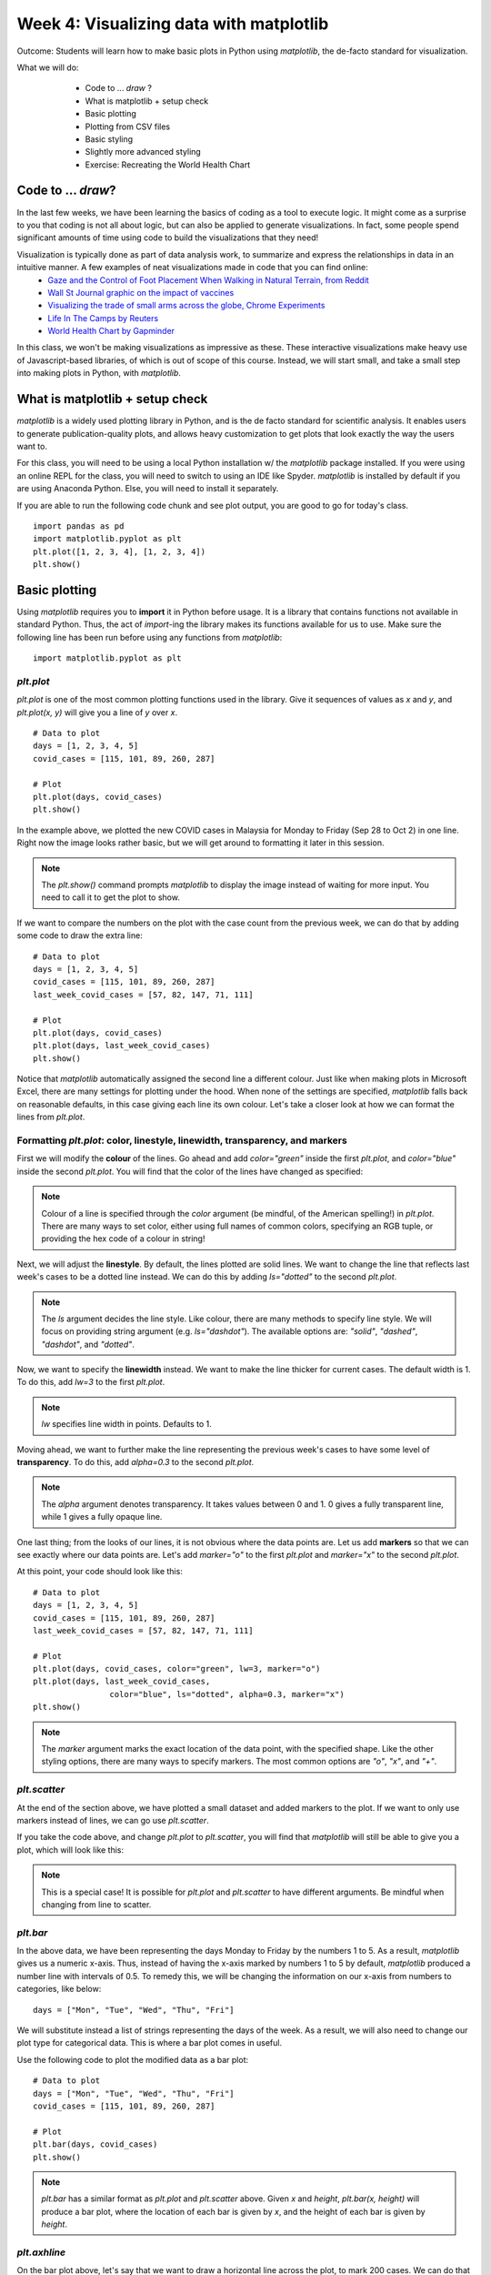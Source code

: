 Week 4: Visualizing data with matplotlib
========================================
	
Outcome: Students will learn how to make basic plots in Python using `matplotlib`, the de-facto standard for visualization.

.. Instructor notes
.. Message: This class is only focused on how to use matplotlib, no deeper message of the day to take home

What we will do: 
	* Code to ... *draw* ?
	* What is matplotlib + setup check
	* Basic plotting
	* Plotting from CSV files
	* Basic styling
	* Slightly more advanced styling
	* Exercise: Recreating the World Health Chart
    .. * (No Adv Exercise: no concept to explore here)

Code to ... *draw*?
---------------------
.. Instructor notes: 
.. Estimated time: 20 mins
.. Section objective: Set the context of coding not to build something, but to show something.

In the last few weeks, we have been learning the basics of coding as a tool to execute logic. It might come as a surprise to you that coding is not all about logic, but can also be applied to generate visualizations. In fact, some people spend significant amounts of time using code to build the visualizations that they need! 

Visualization is typically done as part of data analysis work, to summarize and express the relationships in data in an intuitive manner. A few examples of neat visualizations made in code that you can find online:
	* `Gaze and the Control of Foot Placement When Walking in Natural Terrain, from Reddit <https://www.reddit.com/r/dataisbeautiful/comments/8bzdr8/gaze_and_foot_placement_when_walking_over_rough/>`_
	* `Wall St Journal graphic on the impact of vaccines <http://graphics.wsj.com/infectious-diseases-and-vaccines/>`_
	* `Visualizing the trade of small arms across the globe, Chrome Experiments <https://armsglobe.chromeexperiments.com/>`_
	* `Life In The Camps by Reuters <http://fingfx.thomsonreuters.com/gfx/rngs/MYANMAR-ROHINGYA/010051VB46G/index.html>`_
	* `World Health Chart by Gapminder <https://www.gapminder.org/fw/world-health-chart/>`_

In this class, we won't be making visualizations as impressive as these. These interactive visualizations make heavy use of Javascript-based libraries, of which is out of scope of this course. Instead, we will start small, and take a small step into making plots in Python, with `matplotlib`. 

What is matplotlib + setup check
--------------------------------
.. Instructor notes: 
.. Estimated time: 10 mins
.. Section objective: Brief intro to matplotlib, and take some time to ensure everyone is set up.

`matplotlib` is a widely used plotting library in Python, and is the de facto standard for scientific analysis. It enables users to generate publication-quality plots, and allows heavy customization to get plots that look exactly the way the users want to.

For this class, you will need to be using a local Python installation w/ the `matplotlib` package installed. If you were using an online REPL for the class, you will need to switch to using an IDE like Spyder. `matplotlib` is installed by default if you are using Anaconda Python. Else, you will need to install it separately. 

If you are able to run the following code chunk and see plot output, you are good to go for today's class.
::
	import pandas as pd
	import matplotlib.pyplot as plt
	plt.plot([1, 2, 3, 4], [1, 2, 3, 4])
	plt.show()


Basic plotting
--------------
.. Instructor notes: 
.. Estimated time: 20 mins
.. Section objective: Introduce students to basic plotting functions. 
.. [-]Should prepare the data for this? --> Not really, just need sth that works
.. [X]Importing packages: matplotlib

Using `matplotlib` requires you to **import** it in Python before usage. It is a library that contains functions not available in standard Python. Thus, the act of `import`-ing the library makes its functions available for us to use. Make sure the following line has been run before using any functions from `matplotlib`:
::

	import matplotlib.pyplot as plt

`plt.plot`
^^^^^^^^^^
.. [X]`plt.plot`

`plt.plot` is one of the most common plotting functions used in the library. Give it sequences of values as `x` and `y`, and `plt.plot(x, y)` will give you a line of `y` over `x`. 

::

	# Data to plot
	days = [1, 2, 3, 4, 5]
	covid_cases = [115, 101, 89, 260, 287]

	# Plot
	plt.plot(days, covid_cases)
	plt.show()

.. figure:: images/matplotlib01.png
   :alt: Outcome of `plt.plot(days, covid_cases)`

In the example above, we plotted the new COVID cases in Malaysia for Monday to Friday (Sep 28 to Oct 2) in one line. Right now the image looks rather basic, but we will get around to formatting it later in this session. 

.. note ::
    The `plt.show()` command prompts `matplotlib` to display the image instead of waiting for more input. You need to call it to get the plot to show. 

If we want to compare the numbers on the plot with the case count from the previous week, we can do that by adding some code to draw the extra line:
::

	# Data to plot
	days = [1, 2, 3, 4, 5]
	covid_cases = [115, 101, 89, 260, 287]
	last_week_covid_cases = [57, 82, 147, 71, 111]

	# Plot
	plt.plot(days, covid_cases)
	plt.plot(days, last_week_covid_cases)
	plt.show()

.. figure:: images/matplotlib02.png
   :alt: Adding another line to the plot

Notice that `matplotlib` automatically assigned the second line a different colour. Just like when making plots in Microsoft Excel, there are many settings for plotting under the hood. When none of the settings are specified, `matplotlib` falls back on reasonable defaults, in this case giving each line its own colour. Let's take a closer look at how we can format the lines from `plt.plot`.

Formatting `plt.plot`: color, linestyle, linewidth, transparency, and markers
^^^^^^^^^^^^^^^^^^^^^^^^^^^^^^^^^^^^^^^^^^^^^^^^^^^^^^^^^^^^^^^^^^^^^^^^^^^^^
.. [X]Formatting linestyle and colors

First we will modify the **colour** of the lines. Go ahead and add `color="green"` inside the first `plt.plot`, and `color="blue"` inside the second `plt.plot`. You will find that the color of the lines have changed as specified:

.. figure:: images/matplotlib03.png
   :alt: Modified line colour

.. note ::
	Colour of a line is specified through the `color` argument (be mindful, of the American spelling!) in `plt.plot`. There are many ways to set color, either using full names of common colors, specifying an RGB tuple, or providing the hex code of a colour in string! 

Next, we will adjust the **linestyle**. By default, the lines plotted are solid lines. We want to change the line that reflects last week's cases to be a dotted line instead. We can do this by adding `ls="dotted"` to the second `plt.plot`. 

.. figure:: images/matplotlib04.png
   :alt: Modified linestyle

.. note ::
	The `ls` argument decides the line style. Like colour, there are many methods to specify line style. We will focus on providing string argument (e.g. `ls="dashdot"`). The available options are: `"solid"`, `"dashed"`, `"dashdot"`, and `"dotted"`. 

Now, we want to specify the **linewidth** instead. We want to make the line thicker for current cases. The default width is 1. To do this, add `lw=3` to the first `plt.plot`.

.. figure:: images/matplotlib05.png
   :alt: Modified linewidth

.. note ::
	`lw` specifies line width in points. Defaults to 1.  

Moving ahead, we want to further make the line representing the previous week's cases to have some level of **transparency**. To do this, add `alpha=0.3` to the second `plt.plot`.

.. figure:: images/matplotlib06.png
   :alt: Added transparency

.. note ::
	The `alpha` argument denotes transparency. It takes values between 0 and 1. 0 gives a fully transparent line, while 1 gives a fully opaque line. 

One last thing; from the looks of our lines, it is not obvious where the data points are. Let us add **markers** so that we can see exactly where our data points are. Let's add `marker="o"` to the first `plt.plot` and `marker="x"` to the second `plt.plot`. 

At this point, your code should look like this:
::

	# Data to plot
	days = [1, 2, 3, 4, 5]
	covid_cases = [115, 101, 89, 260, 287]
	last_week_covid_cases = [57, 82, 147, 71, 111]

	# Plot
	plt.plot(days, covid_cases, color="green", lw=3, marker="o")
	plt.plot(days, last_week_covid_cases, 
			color="blue", ls="dotted", alpha=0.3, marker="x")
	plt.show()

.. figure:: images/matplotlib07.png
   :alt: Added marker

.. note ::
	The `marker` argument marks the exact location of the data point, with the specified shape. Like the other styling options, there are many ways to specify markers. The most common options are `"o"`, `"x"`, and `"+"`.

`plt.scatter`
^^^^^^^^^^^^^
.. [X]`plt.scatter`

At the end of the section above, we have plotted a small dataset and added markers to the plot. If we want to only use markers instead of lines, we can go use `plt.scatter`.

If you take the code above, and change `plt.plot` to `plt.scatter`, you will find that `matplotlib` will still be able to give you a plot, which will look like this: 

.. figure:: images/matplotlib08.png
   :alt: `plt.scatter`

.. note::
	This is a special case! It is possible for `plt.plot` and `plt.scatter` to have different arguments. Be mindful when changing from line to scatter. 


`plt.bar`
^^^^^^^^^
.. [X]`plt.bar`

In the above data, we have been representing the days Monday to Friday by the numbers 1 to 5. As a result, `matplotlib` gives us a numeric x-axis. Thus, instead of having the x-axis marked by numbers 1 to 5 by default, `matplotlib` produced a number line with intervals of 0.5. To remedy this, we will be changing the information on our x-axis from numbers to categories, like below:
::

	days = ["Mon", "Tue", "Wed", "Thu", "Fri"]

We will substitute instead a list of strings representing the days of the week. As a result, we will also need to change our plot type for categorical data. This is where a bar plot comes in useful. 

Use the following code to plot the modified data as a bar plot:
::

	# Data to plot
	days = ["Mon", "Tue", "Wed", "Thu", "Fri"]
	covid_cases = [115, 101, 89, 260, 287]

	# Plot
	plt.bar(days, covid_cases)
	plt.show()

.. figure:: images/matplotlib09.png
   :alt: `plt.bar`

.. note::
	`plt.bar` has a similar format as `plt.plot` and `plt.scatter` above. Given `x` and `height`, `plt.bar(x, height)` will produce a bar plot, where the location of each bar is given by `x`, and the height of each bar is given by `height`. 

`plt.axhline`
^^^^^^^^^^^^^
.. [X]`plt.axhline`

On the bar plot above, let's say that we want to draw a horizontal line across the plot, to mark 200 cases. We can do that simply by adding the following line to the plot:
::

	plt.axhline(200, color="red")

.. figure:: images/matplotlib10.png
   :alt: `plt.axhline`

.. note::
	`plt.axhline` draws a horizontal line on the plot, thus the name `hline`. The most important argument to pass to this function is the y value where you want the line to be drawn. It also takes other formatting arguments similar to `plt.plot` above. 
	
	To draw a vertical line instead, use `plt.axvline`. 

Plotting from CSV files
-----------------------
.. Instructor notes: Have to get into `pandas` to be able to load files!
.. Estimated time: 15 mins
.. Section objective: 
.. [ ]What is pandas
.. [ ]Importing pandas and reading a csv file with it
.. [ ]What's in the file

In this section, we will learn how to load data from a CSV file, and apply our newfound knowledge to plot it. 

Load CSV files using `pd.read_csv`
^^^^^^^^^^^^^^^^^^^^^^^^^^^^^^^^^^

Download the CSV from the link given in class, and save it to the same folder that your code is running in. The filename should be `mystery_data.csv`. Then, run the following code:
::

	import pandas as pd
	data = pd.read_csv("mystery_data.csv")
	print(data.head())

What do you see? 

Let's go through these three lines of code. 
	1. First, we imported a library called `pandas` and referred to it as `pd`. `pandas` is a library that makes it simple to load and handle data. In a way, you can say it is the Excel of Python. 
	2. We imported `pandas` because we want to use this function, `pd.read_csv`. As you might be able to guess from the name, this function reads data from a CSV file. The variable `data` is now a DataFrame in `pandas`. Think of it as it being now a spreadsheet. 
	3. This line prints the first 5 rows of the DataFrame. If you open up the CSV file in Excel, you will see that the data in the CSV file matches up. 

Accessing data by columns from DataFrames
^^^^^^^^^^^^^^^^^^^^^^^^^^^^^^^^^^^^^^^^^
Go ahead and run the following code:
::

	print(data.index)
	print(data.columns)
	print(data["x"])
	print(data["y"])

Compare this with the output from the code before. Notice that: 
	* `data.index` gives the indices, in a list. Indices represent the length of a DataFrame. In this case, our indices are a range of integers from 0 to 142.
	* `data.columns` gives the names of the columns, in a list. Columns represent the width of a DataFrame. In this case, we have two columns, called `x` and `y`. 
	* Passing `x` and `y` into a square bracket after `data` allows us to access columns `x` and `y`!

.. note::
	The syntax for accessing columns in a given DataFrame in variable `data`, is `data[name]`, where `name` is the name of the column. 
	
Make the plot
^^^^^^^^^^^^^
With this information above, go ahead and make a scatter plot of column `x` on the x-axis, and `y` on the y-axis. What do you see? :)

Basic styling
-------------
.. Instructor notes: 
.. Estimated time: 20 mins
.. Section objective: Introduce students to basic configuration options for customizing plots. 
.. [X]`plt.figure`
.. [X]`plt.title`
.. [X]`plt.legend`
.. [X]`plt.xlabel` and `plt.ylabel`

So far from the plots above, we've looked at formatting the plot elements, but not the plot figure itself. Let's look at how to do that, picking up from the line plots above.

We will add the following lines of code:
::

	# Add this line! 
	plt.figure(figsize=(10, 4))

	# Data to plot
	days = [1, 2, 3, 4, 5]
	covid_cases = [115, 101, 89, 260, 287]
	last_week_covid_cases = [57, 82, 147, 71, 111]

	# Plot
	# Add keyword `label`
	plt.plot(days, covid_cases, color="green", lw=3, marker="o", label="This week")
	plt.plot(days, last_week_covid_cases, color="blue", ls="dotted", alpha=0.3, marker="x", label="Last week")
	
	# Add these lines!
	plt.title("COVID cases from Mon to Fri")
	plt.xlabel("Day")
	plt.ylabel("Case count")
	plt.legend()
	plt.show()

.. figure:: images/matplotlib11.png
   :alt: `Basic plot formatting`

The lines of code we added has introduced changes to the plot like so:
	* figure size has changed
	* plot title is added
	* plot axes are labelled
	* plot legend is added

.. note ::
	`plt.figure()` accepts many arguments for plot formatting. In this case, we passed `figsize=(10, 4)`, which sets the figure size to a width of 10 inches by 4 inches.

.. note ::
	`plt.title()` accepts a string as input to set as title.

.. note ::
	`plt.xlabel()` and `plt.ylabel()` accepts a string as input each, to be displayed as x-axis and y-axis labels. 

.. note ::
	`plt.legend()` displays the legend of each plot element (e.g. line, scatter). Note that each plot element needs to add the argument `label=<name>` for it to show up on the legend. 

Slightly more advanced styling
------------------------------
.. Instructor notes: Adding plt xlim and plt ylim after class
.. Estimated time: 20 mins
.. Section objective: Introduce students to the specific advanced styling options used in the world health chart exercise later. 
.. [X]Plotting data on a log scale using `plt.xscale`
.. [X]Controlling scatter size in `plt.scatter`
.. [X]Displaying grid

Now we will look at slightly more advanced styling options that are not as commonly used as the above.

Setting plot limits
^^^^^^^^^^^^^^^^^^^
`matplotlib` will automatically adjust the plot limits based on the data plotted. If you want to manually adjust the plot limits, you can use `plt.xlim` and `plt.ylim`. They take two arguments each to specify the low limit and the high limit, as the example below:
::

	x = [0, 1, 2, 3, 4, 5, 6, 7, 8, 9, 10]
	y = [820, 800, 840, 790, 770, 790, 800, 830, 810, 820, 800]
	plt.plot(x, y)
	plt.show()

.. figure:: images/matplotlib16.png
   :alt: `Auto plot limits`

From the plot above, it appears that the data has quite some amount of variation. However, if the plot limits are manually set from 0 to 1000 as below, the variation looks a lot less! Setting the appropriate plot limits are important to ensure your visualization is produced with the intended message. 

::

	x = [0, 1, 2, 3, 4, 5, 6, 7, 8, 9, 10]
	y = [820, 800, 840, 790, 770, 790, 800, 830, 810, 820, 800]
	plt.plot(x, y)
	plt.ylim(0, 1000)
	plt.show()

.. figure:: images/matplotlib17.png
   :alt: `Manually set plot limits`

Setting scale for log axis
^^^^^^^^^^^^^^^^^^^^^^^^^^
Occasionally we will run into data that are only meaningful when displayed on the logarithmic scale. Look at the code and the subsequent output below that demonstrates how to set the scale for plotting exponential data:
::

	x = list(range(1, 51))

	y = []
	for i in x:
		y.append(i ** 10)

	plt.plot(x, y)
	for i in y:
		plt.axhline(i, alpha=0.1, color="black")
	plt.show()

.. figure:: images/matplotlib12.png
   :alt: `Without log scale`

In this plot above, we have drawn straight lines to represent the values on the y-axis. Notice that scale is too big to meaningfully display data from x=0 to 30! If we modify the plotting code to use a log scale, we will be able to better represent the range of data:
::

	plt.plot(x, y)
	plt.yscale("log")
	plt.show()

.. figure:: images/matplotlib13.png
   :alt: `With log scale`

.. note::
	Use `plt.xscale` or `plt.yscale` to modify the x-axis or y-axis of the plot. Pass "log" to display in log scale. Default is "linear".

Representing more than two dimensions of data through scaling point size on scatter plots
^^^^^^^^^^^^^^^^^^^^^^^^^^^^^^^^^^^^^^^^^^^^^^^^^^^^^^^^^^^^^^^^^^^^^^^^^^^^^
Typically, plots represent data in two-dimensions, due to plots only having the x-axis and y-axis. However, it is actually possible to represent more than two dimensions visually, by use specific properties of plot elements. For example, we can manipulate the size of the points on a scatter plot to represent an extra dimension. See the example below:
::

	x = [0, 10, 20, 30, 43, 63, 90]
	y = [0, 0, 0, 0, 0, 0, 0]
	s = []

	for i in x:
		s.append(i ** 2)

	plt.scatter(x, y, s=s)
	plt.show()

.. figure:: images/matplotlib14.png
   :alt: `Scatter size example`

.. note::
	Specify the optional argument `s` in `plt.scatter` as above, to set the size of the points. 

Displaying grid lines
^^^^^^^^^^^^^^^^^^^^^
Notice that our plots do not have gridlines by default. If we want to toggle displaying grid lines in `matplotlib`, there is a simple function that does that: `plt.grid`.

Take a look at the code and the output below:
::

	plt.title("Display major axis for x-axis and y-axis")
	plt.grid(which="major", axis="both")
	plt.show()

.. figure:: images/matplotlib15.png
   :alt: `Gridlines example`

.. note:: `plt.grid` has two key arguments, `which` and `axis`, and multiple optional arguments, like all `matplotlib` functions.
	* Fill in `major`, `minor`, or `both` for `which` to specify which gridlines to display. Note that plots don't always have `minor` axes, depending on the scale.
	* Fill in `x`, `y` or `both` to choose which axes to display gridlines.
	* Specify `alpha` to set the transparency of the gridlines.  


Exercise: Recreating the World Health Chart
-------------------------------------------
.. Instructor notes: Data prep needed, plus need to do this firsthand to decide how to structure it
.. Estimated time: 15 mins
.. Section objective: 

We now have learnt enough to be able to work on real data. In this exercise, we will be recreating the World Health Chart example seen above. 

Data used in the chart for 2020 has been retrieved in advance. Use the link provided in class to download the CSV file, and follow the in-class instructions. Use the following code as a template:
::

	import matplotlib.pyplot as plt
	import pandas as pd

	# Import data into the variable `df`
	# YOUR CODE BELOW

	# Making variables for convenience
	life = df["life"]
	income = df["income"]
	pop = df["pop"]
	cont = df["continent"]
	countries = df.index

	# Making the plot
	# YOUR CODE BELOW

Our workflow will be as below:
	1. Load the data
	
	2. Understand the elements on the original plot
	
	3. Scatter of income on x-axis, and life expectancy on y-axis.
	
	4. Set x-axis to be log scale.
	
	5. Set the x-limits to (200, 151000), and the y-limits to (20, 90).

	6. Specify scatter size by using population, measured in millions (i.e. divide by 1e6).
	
	7. Specify color by continents! Paste the following as part of the plotting function:

	::
	
		c=cont, cmap="tab10", alpha=0.6

	8. Label the following:
		* x-axis with `Income per person (GDP/capita, PPP$ inflation-adjusted`
		* y-axis with `Life expectancy (years)`
		* title with `World Health Map - 2020`
	9. Add grid lines to both x-axis and y-axis, with 0.3 transparency.
	10. Package this as a function, so that we can use this for data from different years.

Conclusion
----------
.. Instructor notes
.. Estimated time: <5 mins
.. Section objective: Recap and re-emphasize message
.. [ ] Recap on things learnt

Coding is not all about logic, surprisingly you can use code to draw!

Further reading
---------------
Official `matplotlib` documentation by Matplotlib development team: https://matplotlib.org/contents.html